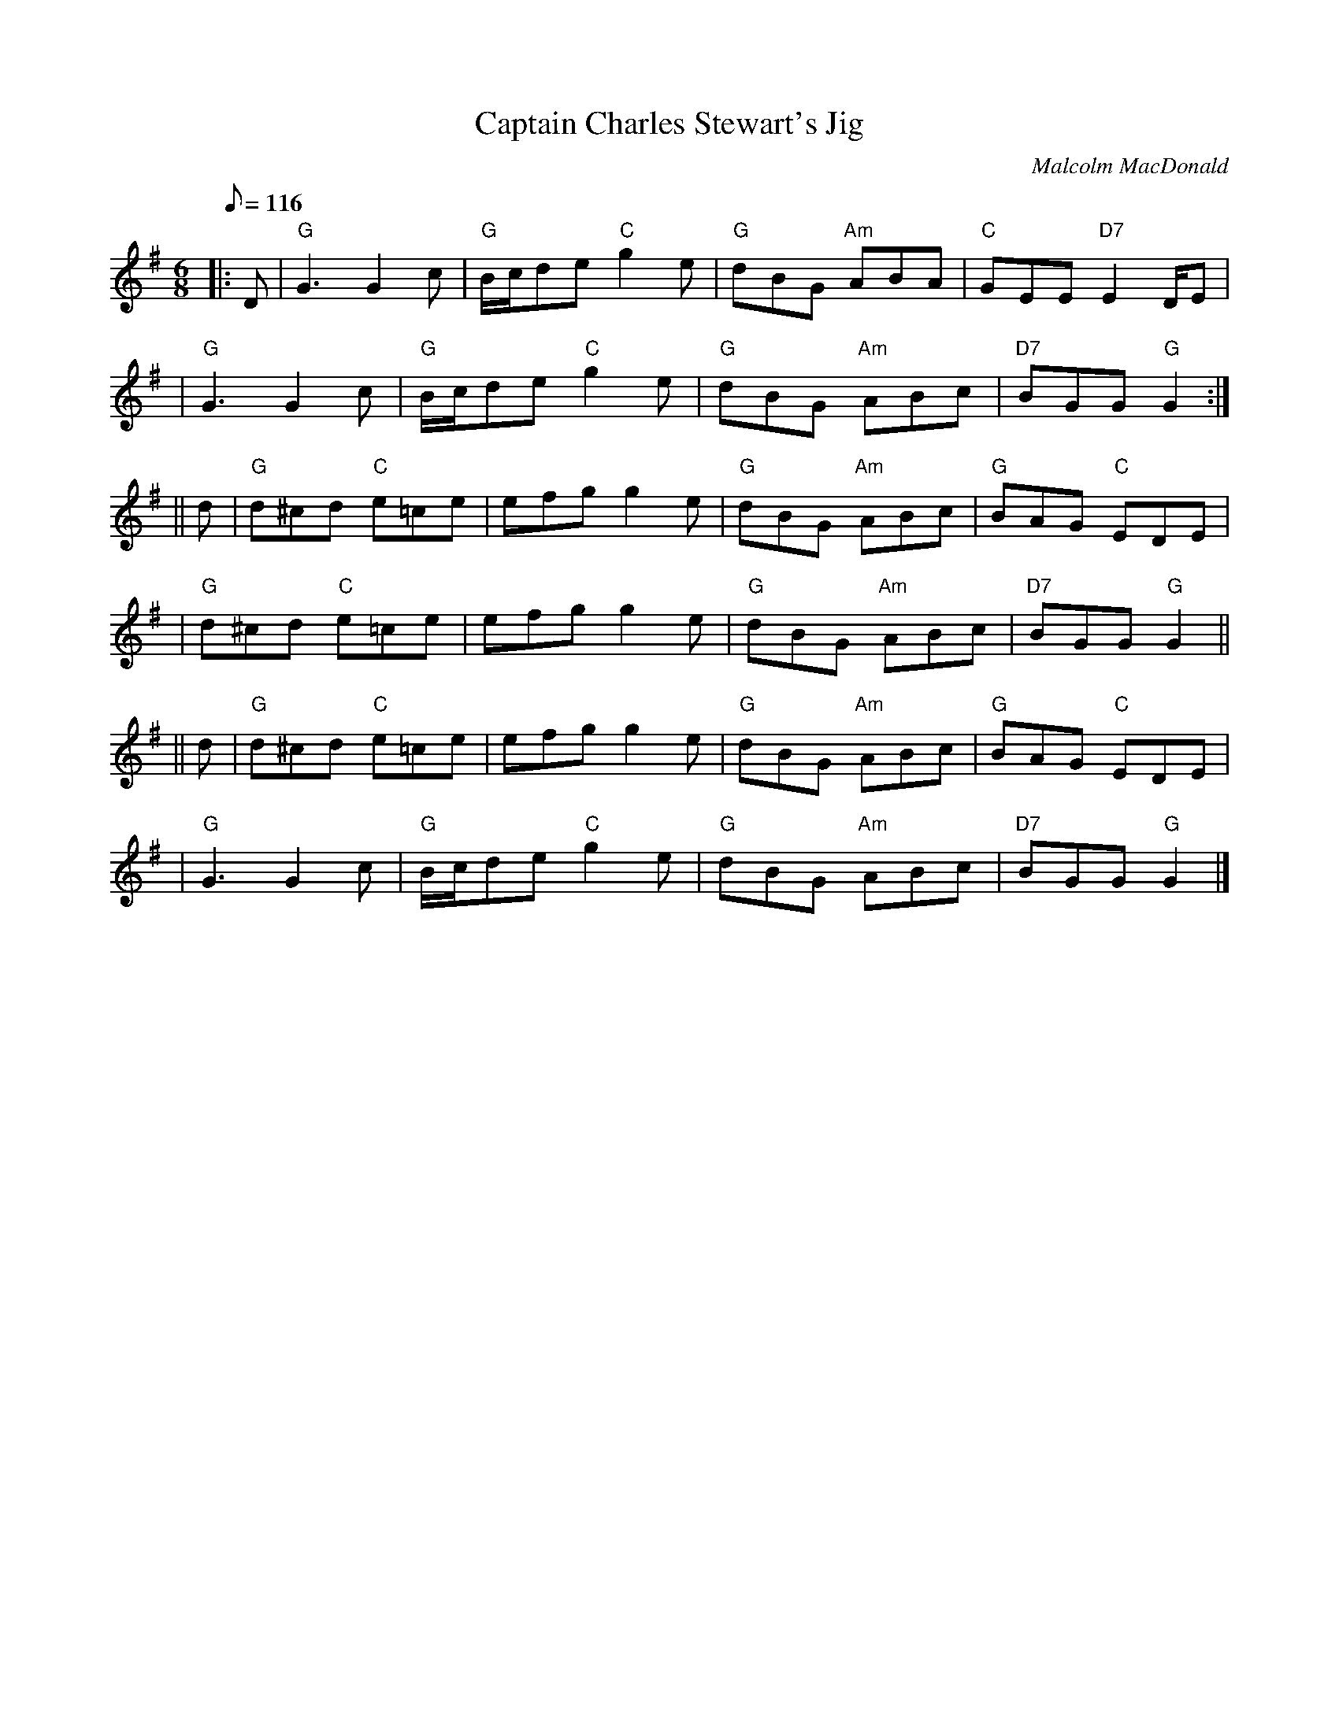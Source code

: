 X:35011
T:Captain Charles Stewart's Jig
R:JIG
C:Malcolm MacDonald
S:8 X 32 JIG 1,2,3,4, 2,3,4,1
B:RSCDS 35-1
Z:1997 by John Chambers <jc@trillian.mit.edu>
M:6/8
L:1/8
Q:116
%--------------------
K:G
|: D \
| "G"G3  G2c | "G" B/c/de "C" g2e | "G"dBG "Am"ABA | "C"GEE "D7"E2D/E|!
| "G"G3  G2c | "G"B/c/de "C"g2e | "G"dBG "Am"ABc | "D7"BGG "G"G2 :|!
|| d \
| "G"d^cd "C"e=ce | efg g2e | "G"dBG "Am"ABc | "G"BAG "C"EDE |!
| "G"d^cd "C"e=ce | efg g2e | "G"dBG "Am"ABc | "D7"BGG "G"G2 ||!
|| d \
| "G"d^cd "C"e=ce | efg g2e | "G"dBG "Am"ABc | "G"BAG "C"EDE |!
| "G"G3  G2c | "G"B/c/de "C"g2e | "G"dBG "Am"ABc | "D7"BGG "G"G2 |]
